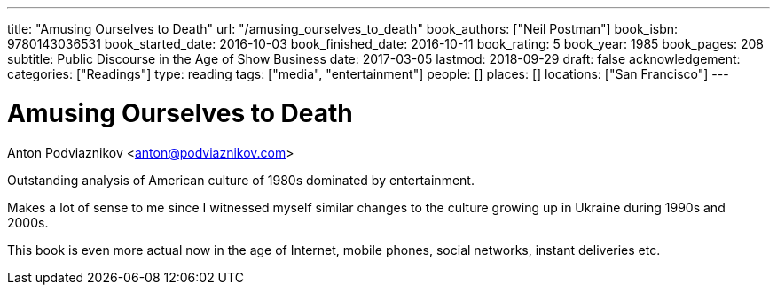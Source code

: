 ---
title: "Amusing Ourselves to Death"
url: "/amusing_ourselves_to_death"
book_authors: ["Neil Postman"]
book_isbn: 9780143036531
book_started_date: 2016-10-03
book_finished_date: 2016-10-11
book_rating: 5
book_year: 1985
book_pages: 208
subtitle: Public Discourse in the Age of Show Business
date: 2017-03-05
lastmod: 2018-09-29
draft: false
acknowledgement: 
categories: ["Readings"]
type: reading
tags: ["media", "entertainment"]
people: []
places: []
locations: ["San Francisco"]
---

= Amusing Ourselves to Death
Anton Podviaznikov <anton@podviaznikov.com>

Outstanding analysis of American culture of 1980s dominated by entertainment.

Makes a lot of sense to me since I witnessed myself similar changes to the culture growing up in Ukraine during 1990s and 2000s.

This book is even more actual now in the age of Internet, mobile phones, social networks, instant deliveries etc.